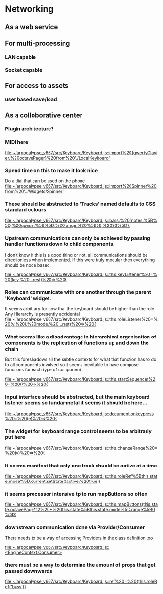 * Networking
** As a web service
** For multi-processing
*** LAN capable
*** Socket capable
** For access to assets
*** user based save/load
** As a colloborative center
*** Plugin architecture?
*** MIDI here

[[file:~/arpocalypse_v667/src/Keyboard/Keyboard.js::import%20{qwertyClavier,%20octavePager}%20from%20'./LocalKeyboard']]
*** Spend time on this to make it look nice
Do a dial that can be used on the phone
[[file:~/arpocalypse_v667/src/Keyboard/Keyboard.js::import%20Spinner%20from%20'../Widgets/Spinner']]
*** These should be abstracted to 'Tracks' named defaults to CSS standard colours

[[file:~/arpocalypse_v667/src/Keyboard/Keyboard.js::bass:%20{notes:%5B%5D,%20queue:%5B%5D,%20range:%20%5B36,%2096%5D},]]
*** Upstream communications can only be achieved by passing handler functions down to child components.
I don't know if this is a good thing or not, all communications should be directionless 
when implemented. If this were truly modular then everything should be node based.

[[file:~/arpocalypse_v667/src/Keyboard/Keyboard.js::this.keyListener%20=%20(key,%20...rest)%20=>%20{]]
*** Roles can communicate with one another through the parent 'Keyboard' widget.
It seems arbitrary for now that the keyboard should be higher than the role
Any Hierarchy is presently accidental
[[file:~/arpocalypse_v667/src/Keyboard/Keyboard.js::this.roleListener%20=%20(v,%20i,%20mode,%20...rest)%20=>%20{]]
*** What seems like a disadvantage in hierarchical organisation of components is the replication of functions up and down the chain
But this foreshadows all the subtle contexts for what that function has to do to all components involved so it seems inevitable to have compose functions for each type of component

[[file:~/arpocalypse_v667/src/Keyboard/Keyboard.js::this.startSequencer%20=%20()%20=>%20{]]
*** Input interface should be abstracted, but the main keyboard listener seems so fundamnetal it seems it should be here...

[[file:~/arpocalypse_v667/src/Keyboard/Keyboard.js::document.onkeypress%20=%20(e)%20=>%20{]]
*** The widget for keyboard range control seems to be arbitrariy put here

[[file:~/arpocalypse_v667/src/Keyboard/Keyboard.js::this.changeRange%20=%20(v)%20=>%20{]]
*** It seems manifest that only one track shuold be active at a time

[[file:~/arpocalypse_v667/src/Keyboard/Keyboard.js::this.roleRef%5Bthis.state.mode%5D.current.setState({active:%20true})]]
*** it seems processor intensive tp to run mapButtons so often

[[file:~/arpocalypse_v667/src/Keyboard/Keyboard.js::this.mapButtons(this.state.octavePage*12%20+%20this.state%5Bthis.state.mode%5D.range%5B0%5D)]]
*** downstream communication done via Provider/Consumer 
There needs to be a way of accessing Providers in the class definition too

[[file:~/arpocalypse_v667/src/Keyboard/Keyboard.js::<EngineContext.Consumer>]]
*** there must be a way to determine the amount of props that get passed downwards

[[file:~/arpocalypse_v667/src/Keyboard/Keyboard.js::ref%20=%20{this.roleRef('bass')}]]
